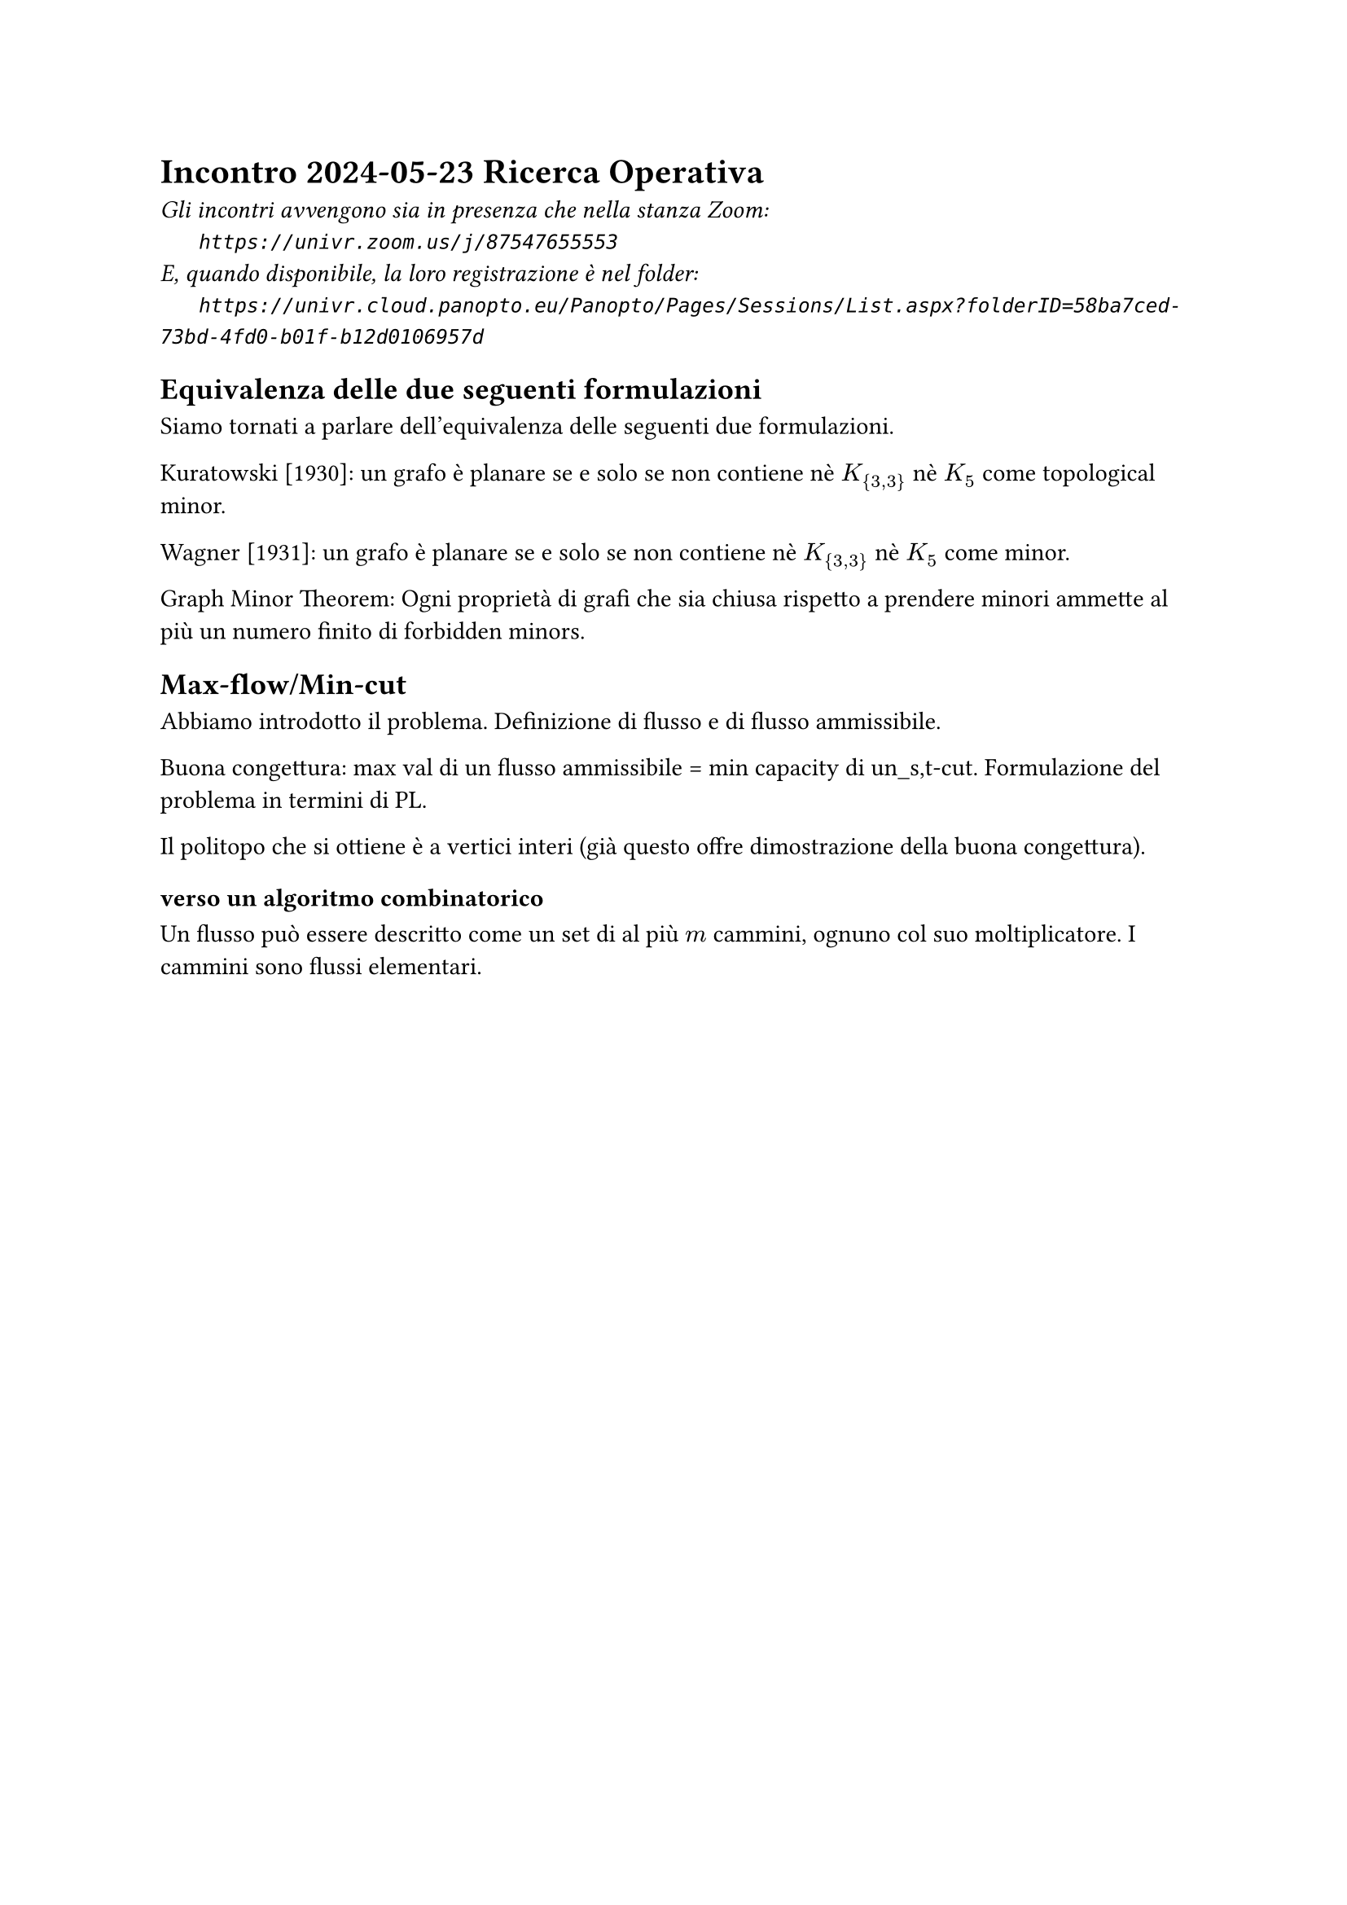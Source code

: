 =  Incontro 2024-05-23 Ricerca Operativa

#text(style:"italic", size:11pt, [
Gli incontri avvengono sia in presenza che nella stanza Zoom:\
#h(6mm) `https://univr.zoom.us/j/87547655553`\
E, quando disponibile, la loro registrazione è nel folder:\
#h(6mm) `https://univr.cloud.panopto.eu/Panopto/Pages/Sessions/List.aspx?folderID=58ba7ced-73bd-4fd0-b01f-b12d0106957d`\
])

== Equivalenza delle due seguenti formulazioni

Siamo tornati a parlare dell'equivalenza delle seguenti due formulazioni.

Kuratowski [1930]: un grafo è planare se e solo se non contiene nè $K_{3,3}$ nè $K_5$ come topological minor.

Wagner [1931]: un grafo è planare se e solo se non contiene nè $K_{3,3}$ nè $K_5$ come minor.

Graph Minor Theorem: Ogni proprietà di grafi che sia chiusa rispetto a prendere minori ammette al più un numero finito di forbidden minors.

== Max-flow/Min-cut

Abbiamo introdotto il problema.
Definizione di flusso e di flusso ammissibile.

Buona congettura: max val di un flusso ammissibile = min capacity di un_s,t-cut. 
Formulazione del problema in termini di PL.

Il politopo che si ottiene è a vertici interi (già questo offre dimostrazione della buona congettura).

=== verso un algoritmo combinatorico

Un flusso può essere descritto come un set di al più $m$ cammini, ognuno col suo moltiplicatore. I cammini sono flussi elementari.


